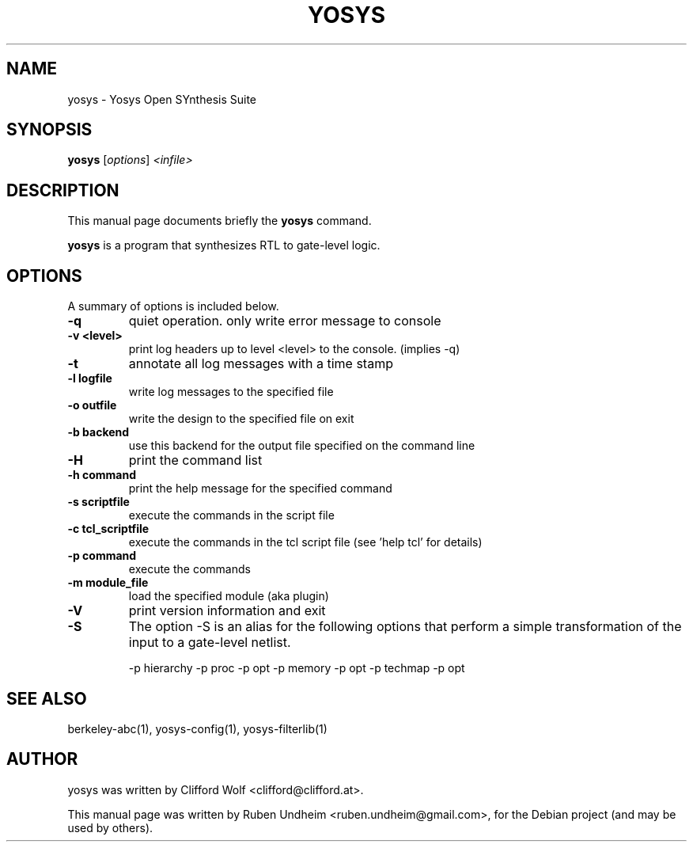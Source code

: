 .\"                                      Hey, EMACS: -*- nroff -*-
.\" First parameter, NAME, should be all caps
.\" Second parameter, SECTION, should be 1-8, maybe w/ subsection
.\" other parameters are allowed: see man(7), man(1)
.TH YOSYS 1 "April 12, 2014"
.\" Please adjust this date whenever revising the manpage.
.\"
.\" Some roff macros, for reference:
.\" .nh        disable hyphenation
.\" .hy        enable hyphenation
.\" .ad l      left justify
.\" .ad b      justify to both left and right margins
.\" .nf        disable filling
.\" .fi        enable filling
.\" .br        insert line break
.\" .sp <n>    insert n+1 empty lines
.\" for manpage-specific macros, see man(7)
.SH NAME
yosys \- Yosys Open SYnthesis Suite 
.SH SYNOPSIS
.B yosys
.RI [ options ] " <infile>"
.br
.SH DESCRIPTION
This manual page documents briefly the
.B yosys
command.
.PP
.\" TeX users may be more comfortable with the \fB<whatever>\fP and
.\" \fI<whatever>\fP escape sequences to invode bold face and italics,
.\" respectively.
\fByosys\fP is a program that synthesizes RTL to gate-level logic.
.SH OPTIONS
A summary of options is included below.
.TP
.B \-q
quiet operation. only write error message to console
.TP
.B \-v <level>
print log headers up to level <level> to the console. (implies \-q)
.TP
.B \-t
annotate all log messages with a time stamp
.TP
.B \-l logfile
write log messages to the specified file
.TP
.B \-o outfile
write the design to the specified file on exit
.TP
.B \-b backend
use this backend for the output file specified on the command line
.TP
.B \-H
print the command list
.TP
.B \-h command
print the help message for the specified command
.TP
.B \-s scriptfile
execute the commands in the script file
.TP
.B \-c tcl_scriptfile
execute the commands in the tcl script file (see 'help tcl' for details)
.TP
.B \-p command
execute the commands
.TP
.B \-m module_file
load the specified module (aka plugin)
.TP
.B \-V
print version information and exit
.TP
.B \-S
The option \-S is an alias for the following options that perform a simple
transformation of the input to a gate-level netlist.

    \-p hierarchy \-p proc \-p opt \-p memory \-p opt \-p techmap \-p opt
.SH SEE ALSO
berkeley-abc(1), yosys-config(1), yosys-filterlib(1)
.SH AUTHOR
yosys was written by Clifford Wolf <clifford@clifford.at>.
.PP
This manual page was written by Ruben Undheim <ruben.undheim@gmail.com>,
for the Debian project (and may be used by others).
